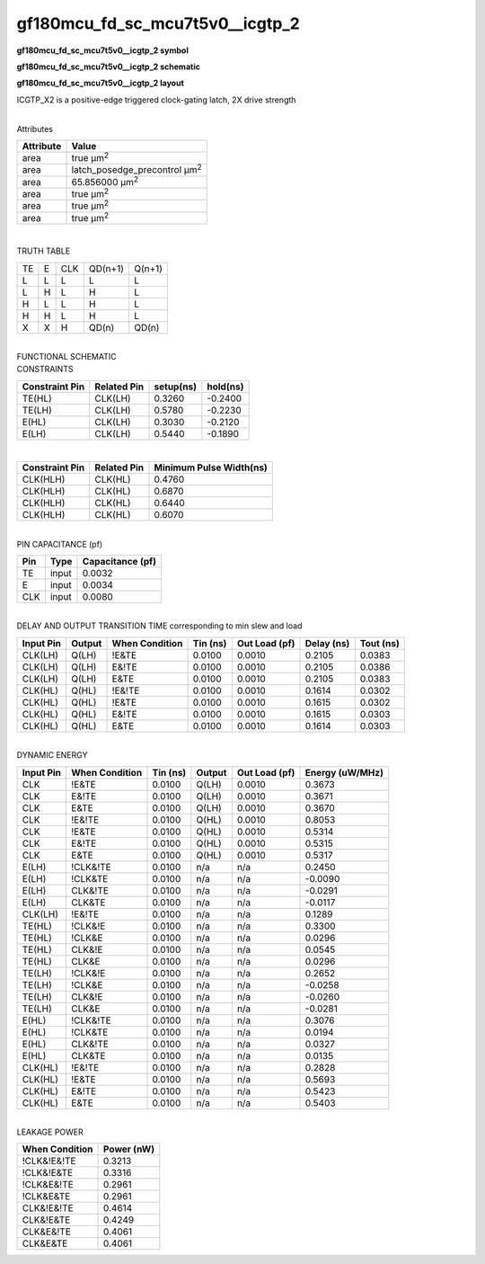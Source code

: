 =======================================
gf180mcu_fd_sc_mcu7t5v0__icgtp_2
=======================================

**gf180mcu_fd_sc_mcu7t5v0__icgtp_2 symbol**

.. image:: gf180mcu_fd_sc_mcu7t5v0__icgtp_2.symbol.png
    :alt: gf180mcu_fd_sc_mcu7t5v0__icgtp_2 symbol

**gf180mcu_fd_sc_mcu7t5v0__icgtp_2 schematic**

.. image:: gf180mcu_fd_sc_mcu7t5v0__icgtp_2.schematic.png
    :alt: gf180mcu_fd_sc_mcu7t5v0__icgtp_2 schematic

**gf180mcu_fd_sc_mcu7t5v0__icgtp_2 layout**

.. image:: gf180mcu_fd_sc_mcu7t5v0__icgtp_2.layout.png
    :alt: gf180mcu_fd_sc_mcu7t5v0__icgtp_2 layout



ICGTP_X2 is a positive-edge triggered clock-gating latch, 2X drive strength

|
| Attributes

============= =====================================
**Attribute** **Value**
area          true µm\ :sup:`2`
area          latch_posedge_precontrol µm\ :sup:`2`
area          65.856000 µm\ :sup:`2`
area          true µm\ :sup:`2`
area          true µm\ :sup:`2`
area          true µm\ :sup:`2`
============= =====================================

|

TRUTH TABLE

== = === ======= ======
TE E CLK QD(n+1) Q(n+1)
L  L L   L       L
L  H L   H       L
H  L L   H       L
H  H L   H       L
X  X H   QD(n)   QD(n)
== = === ======= ======

|
| FUNCTIONAL SCHEMATIC

.. image:: gf180mcu_fd_sc_mcu7t5v0__icgtp_2.png

| CONSTRAINTS

================== =============== ============= ============
**Constraint Pin** **Related Pin** **setup(ns)** **hold(ns)**
TE(HL)             CLK(LH)         0.3260        -0.2400
TE(LH)             CLK(LH)         0.5780        -0.2230
E(HL)              CLK(LH)         0.3030        -0.2120
E(LH)              CLK(LH)         0.5440        -0.1890
================== =============== ============= ============

|

================== =============== ===========================
**Constraint Pin** **Related Pin** **Minimum Pulse Width(ns)**
CLK(HLH)           CLK(HL)         0.4760
CLK(HLH)           CLK(HL)         0.6870
CLK(HLH)           CLK(HL)         0.6440
CLK(HLH)           CLK(HL)         0.6070
================== =============== ===========================

|
| PIN CAPACITANCE (pf)

======= ======== ====================
**Pin** **Type** **Capacitance (pf)**
TE      input    0.0032
E       input    0.0034
CLK     input    0.0080
======= ======== ====================

|
| DELAY AND OUTPUT TRANSITION TIME corresponding to min slew and load

+---------------+------------+--------------------+--------------+-------------------+----------------+---------------+
| **Input Pin** | **Output** | **When Condition** | **Tin (ns)** | **Out Load (pf)** | **Delay (ns)** | **Tout (ns)** |
+---------------+------------+--------------------+--------------+-------------------+----------------+---------------+
| CLK(LH)       | Q(LH)      | !E&TE              | 0.0100       | 0.0010            | 0.2105         | 0.0383        |
+---------------+------------+--------------------+--------------+-------------------+----------------+---------------+
| CLK(LH)       | Q(LH)      | E&!TE              | 0.0100       | 0.0010            | 0.2105         | 0.0386        |
+---------------+------------+--------------------+--------------+-------------------+----------------+---------------+
| CLK(LH)       | Q(LH)      | E&TE               | 0.0100       | 0.0010            | 0.2105         | 0.0383        |
+---------------+------------+--------------------+--------------+-------------------+----------------+---------------+
| CLK(HL)       | Q(HL)      | !E&!TE             | 0.0100       | 0.0010            | 0.1614         | 0.0302        |
+---------------+------------+--------------------+--------------+-------------------+----------------+---------------+
| CLK(HL)       | Q(HL)      | !E&TE              | 0.0100       | 0.0010            | 0.1615         | 0.0302        |
+---------------+------------+--------------------+--------------+-------------------+----------------+---------------+
| CLK(HL)       | Q(HL)      | E&!TE              | 0.0100       | 0.0010            | 0.1615         | 0.0303        |
+---------------+------------+--------------------+--------------+-------------------+----------------+---------------+
| CLK(HL)       | Q(HL)      | E&TE               | 0.0100       | 0.0010            | 0.1614         | 0.0303        |
+---------------+------------+--------------------+--------------+-------------------+----------------+---------------+

|
| DYNAMIC ENERGY

+---------------+--------------------+--------------+------------+-------------------+---------------------+
| **Input Pin** | **When Condition** | **Tin (ns)** | **Output** | **Out Load (pf)** | **Energy (uW/MHz)** |
+---------------+--------------------+--------------+------------+-------------------+---------------------+
| CLK           | !E&TE              | 0.0100       | Q(LH)      | 0.0010            | 0.3673              |
+---------------+--------------------+--------------+------------+-------------------+---------------------+
| CLK           | E&!TE              | 0.0100       | Q(LH)      | 0.0010            | 0.3671              |
+---------------+--------------------+--------------+------------+-------------------+---------------------+
| CLK           | E&TE               | 0.0100       | Q(LH)      | 0.0010            | 0.3670              |
+---------------+--------------------+--------------+------------+-------------------+---------------------+
| CLK           | !E&!TE             | 0.0100       | Q(HL)      | 0.0010            | 0.8053              |
+---------------+--------------------+--------------+------------+-------------------+---------------------+
| CLK           | !E&TE              | 0.0100       | Q(HL)      | 0.0010            | 0.5314              |
+---------------+--------------------+--------------+------------+-------------------+---------------------+
| CLK           | E&!TE              | 0.0100       | Q(HL)      | 0.0010            | 0.5315              |
+---------------+--------------------+--------------+------------+-------------------+---------------------+
| CLK           | E&TE               | 0.0100       | Q(HL)      | 0.0010            | 0.5317              |
+---------------+--------------------+--------------+------------+-------------------+---------------------+
| E(LH)         | !CLK&!TE           | 0.0100       | n/a        | n/a               | 0.2450              |
+---------------+--------------------+--------------+------------+-------------------+---------------------+
| E(LH)         | !CLK&TE            | 0.0100       | n/a        | n/a               | -0.0090             |
+---------------+--------------------+--------------+------------+-------------------+---------------------+
| E(LH)         | CLK&!TE            | 0.0100       | n/a        | n/a               | -0.0291             |
+---------------+--------------------+--------------+------------+-------------------+---------------------+
| E(LH)         | CLK&TE             | 0.0100       | n/a        | n/a               | -0.0117             |
+---------------+--------------------+--------------+------------+-------------------+---------------------+
| CLK(LH)       | !E&!TE             | 0.0100       | n/a        | n/a               | 0.1289              |
+---------------+--------------------+--------------+------------+-------------------+---------------------+
| TE(HL)        | !CLK&!E            | 0.0100       | n/a        | n/a               | 0.3300              |
+---------------+--------------------+--------------+------------+-------------------+---------------------+
| TE(HL)        | !CLK&E             | 0.0100       | n/a        | n/a               | 0.0296              |
+---------------+--------------------+--------------+------------+-------------------+---------------------+
| TE(HL)        | CLK&!E             | 0.0100       | n/a        | n/a               | 0.0545              |
+---------------+--------------------+--------------+------------+-------------------+---------------------+
| TE(HL)        | CLK&E              | 0.0100       | n/a        | n/a               | 0.0296              |
+---------------+--------------------+--------------+------------+-------------------+---------------------+
| TE(LH)        | !CLK&!E            | 0.0100       | n/a        | n/a               | 0.2652              |
+---------------+--------------------+--------------+------------+-------------------+---------------------+
| TE(LH)        | !CLK&E             | 0.0100       | n/a        | n/a               | -0.0258             |
+---------------+--------------------+--------------+------------+-------------------+---------------------+
| TE(LH)        | CLK&!E             | 0.0100       | n/a        | n/a               | -0.0260             |
+---------------+--------------------+--------------+------------+-------------------+---------------------+
| TE(LH)        | CLK&E              | 0.0100       | n/a        | n/a               | -0.0281             |
+---------------+--------------------+--------------+------------+-------------------+---------------------+
| E(HL)         | !CLK&!TE           | 0.0100       | n/a        | n/a               | 0.3076              |
+---------------+--------------------+--------------+------------+-------------------+---------------------+
| E(HL)         | !CLK&TE            | 0.0100       | n/a        | n/a               | 0.0194              |
+---------------+--------------------+--------------+------------+-------------------+---------------------+
| E(HL)         | CLK&!TE            | 0.0100       | n/a        | n/a               | 0.0327              |
+---------------+--------------------+--------------+------------+-------------------+---------------------+
| E(HL)         | CLK&TE             | 0.0100       | n/a        | n/a               | 0.0135              |
+---------------+--------------------+--------------+------------+-------------------+---------------------+
| CLK(HL)       | !E&!TE             | 0.0100       | n/a        | n/a               | 0.2828              |
+---------------+--------------------+--------------+------------+-------------------+---------------------+
| CLK(HL)       | !E&TE              | 0.0100       | n/a        | n/a               | 0.5693              |
+---------------+--------------------+--------------+------------+-------------------+---------------------+
| CLK(HL)       | E&!TE              | 0.0100       | n/a        | n/a               | 0.5423              |
+---------------+--------------------+--------------+------------+-------------------+---------------------+
| CLK(HL)       | E&TE               | 0.0100       | n/a        | n/a               | 0.5403              |
+---------------+--------------------+--------------+------------+-------------------+---------------------+

|
| LEAKAGE POWER

================== ==============
**When Condition** **Power (nW)**
!CLK&!E&!TE        0.3213
!CLK&!E&TE         0.3316
!CLK&E&!TE         0.2961
!CLK&E&TE          0.2961
CLK&!E&!TE         0.4614
CLK&!E&TE          0.4249
CLK&E&!TE          0.4061
CLK&E&TE           0.4061
================== ==============

